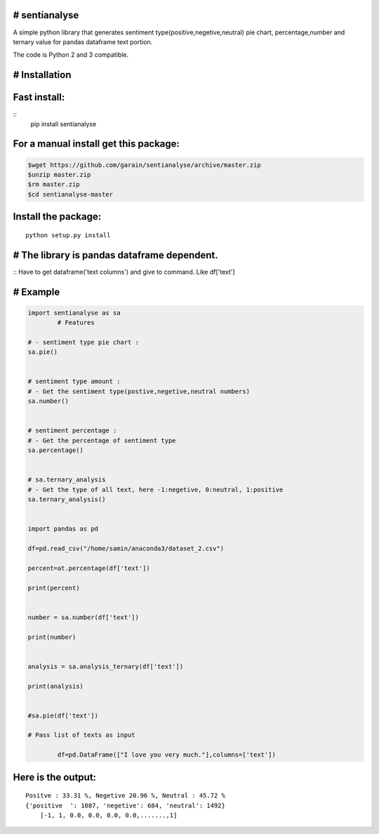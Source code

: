 # sentianalyse
-------------------

A simple python library that generates sentiment type(positive,negetive,neutral)
pie chart, percentage,number and ternary value for pandas dataframe text portion.

The code is Python 2 and 3 compatible.

# Installation
--------------

Fast install:
-------------

::
        pip install sentianalyse

For a manual install get this package:
--------------------------------------

.. code:: bash

        $wget https://github.com/garain/sentianalyse/archive/master.zip
        $unzip master.zip
        $rm master.zip
        $cd sentianalyse-master

Install the package:
--------------------

::

        python setup.py install    


# The library is pandas dataframe dependent.
--------------------------------------------
::
Have to get dataframe('text columns') and give to command.
Like df['text']


# Example
---------

.. code:: python

        import sentianalyse as sa
		# Features
		
        # - sentiment type pie chart :
        sa.pie()

        
        # sentiment type amount : 
        # - Get the sentiment type(postive,negetive,neutral numbers)
        sa.number()
               
        
        # sentiment percentage :
        # - Get the percentage of sentiment type
        sa.percentage() 
                
        
        # sa.ternary_analysis
        # - Get the type of all text, here -1:negetive, 0:neutral, 1:positive
        sa.ternary_analysis()
               
           
        import pandas as pd
        
        df=pd.read_csv("/home/samin/anaconda3/dataset_2.csv")
        
        percent=at.percentage(df['text'])
        
        print(percent)
        
        
        number = sa.number(df['text'])
        
        print(number)
        
        
        analysis = sa.analysis_ternary(df['text'])
        
        print(analysis)
        
        
        #sa.pie(df['text'])
		
        # Pass list of texts as input
		
		df=pd.DataFrame(["I love you very much."],columns=['text'])


Here is the output:
-------------------

::

    Positve : 33.31 %, Negetive 20.96 %, Neutral : 45.72 %
    {'positive  ': 1087, 'negetive': 684, 'neutral': 1492}
	[-1, 1, 0.0, 0.0, 0.0, 0.0,.......,1]
